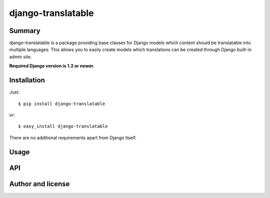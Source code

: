 django-translatable
===================

Summary
-------

django-translatable is a package providing base classes for Django models
which content should be translatable into multiple languages. This allows
you to easily create models which translations can be created through Django 
built-in admin site.

**Required Django version is 1.2 or newer.**

Installation
------------

Just::

    $ pip install django-translatable

or::

    $ easy_install django-translatable

There are no additional requirements apart from Django itself.

Usage
-----

API
---

Author and license
------------------

